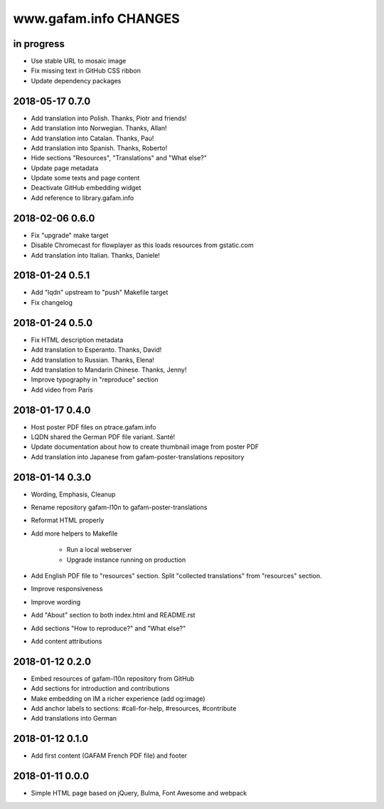 ======================
www.gafam.info CHANGES
======================


in progress
-----------
- Use stable URL to mosaic image
- Fix missing text in GitHub CSS ribbon
- Update dependency packages

2018-05-17 0.7.0
----------------
- Add translation into Polish. Thanks, Piotr and friends!
- Add translation into Norwegian. Thanks, Allan!
- Add translation into Catalan. Thanks, Pau!
- Add translation into Spanish. Thanks, Roberto!
- Hide sections "Resources", "Translations" and "What else?"
- Update page metadata
- Update some texts and page content
- Deactivate GitHub embedding widget
- Add reference to library.gafam.info

2018-02-06 0.6.0
----------------
- Fix "upgrade" make target
- Disable Chromecast for flowplayer as this loads resources from gstatic.com
- Add translation into Italian. Thanks, Daniele!

2018-01-24 0.5.1
----------------
- Add "lqdn" upstream to "push" Makefile target
- Fix changelog

2018-01-24 0.5.0
----------------
- Fix HTML description metadata
- Add translation to Esperanto. Thanks, David!
- Add translation to Russian. Thanks, Elena!
- Add translation to Mandarin Chinese. Thanks, Jenny!
- Improve typography in "reproduce" section
- Add video from Paris

2018-01-17 0.4.0
----------------
- Host poster PDF files on ptrace.gafam.info
- LQDN shared the German PDF file variant. Santé!
- Update documentation about how to create thumbnail image from poster PDF
- Add translation into Japanese from gafam-poster-translations repository

2018-01-14 0.3.0
----------------
- Wording, Emphasis, Cleanup
- Rename repository gafam-l10n to gafam-poster-translations
- Reformat HTML properly
- Add more helpers to Makefile

    - Run a local webserver
    - Upgrade instance running on production

- Add English PDF file to "resources" section. Split "collected translations" from "resources" section.
- Improve responsiveness
- Improve wording
- Add "About" section to both index.html and README.rst
- Add sections "How to reproduce?" and "What else?"
- Add content attributions

2018-01-12 0.2.0
----------------
- Embed resources of gafam-l10n repository from GitHub
- Add sections for introduction and contributions
- Make embedding on IM a richer experience (add og:image)
- Add anchor labels to sections: #call-for-help, #resources, #contribute
- Add translations into German

2018-01-12 0.1.0
----------------
- Add first content (GAFAM French PDF file) and footer

2018-01-11 0.0.0
----------------
- Simple HTML page based on jQuery, Bulma, Font Awesome and webpack
